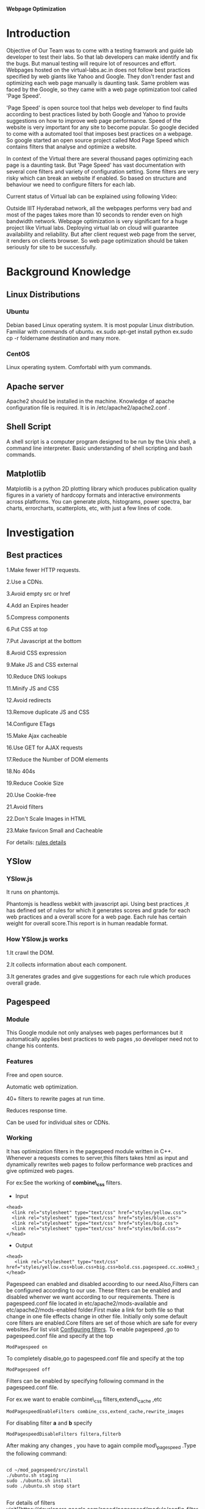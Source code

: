 			 *Webpage Optimization*

* *Introduction*
Objective of Our Team was to come with a testing framwork and guide lab developer to test their labs. So that lab developers can make
identify and fix the bugs. But manual testing will require lot of resources and effort. Webpages hosted on the virtual-labs.ac.in does
not follow best practices specified by web giants like Yahoo and Google. They don't render fast and optimizing each web page manually
is daunting task. Same problem was faced by the Google, so they came with a web page optimization tool called 'Page Speed'.

'Page Speed' is open source tool that helps web developer to find faults according to best practices listed by both Google and Yahoo to
provide suggestions on how to improve web page performance. Speed of the website is very important for any site to become popular. 
So google decided to come with a automated tool that imposes best practices on a webpage. So google started an open source project called Mod Page Speed which contains filters that analyse and optimize a website. 

In context of the Virtual there are several thousand pages optimizing each page is a daunting task. But 'Page Speed' has vast documentation
with several core filters and variety of configuration setting. Some filters are very risky which can break an website if enabled. So based
on structure and behaviour we need to configure filters for each lab. 

Current status of Virtual lab can be explained using following Video:

Outside IIIT Hyderabad network, all the webpages performs very bad and most of the pages takes more than 10 seconds to render even on
high bandwidth network. Webpage optimization is very significant for a huge project like Virtual labs. Deploying virtual lab on
cloud will guarantee availability and reliability. But after client request web page from the server, it renders on clients browser.
So web page optimization should be taken seriously for site to be successfully.

* *Background Knowledge*
** Linux Distributions    
*** Ubuntu
Debian based Linux operating system. It is most popular Linux distribution. Familiar with
commands of ubuntu. ex.sudo apt-get install python ex.sudo cp -r foldername destination and many more.
*** CentOS
Linux operating system. Comfortabl with yum commands.
** Apache server
Apache2 should be installed in the machine. Knowledge of apache configuration file is required. It is in /etc/apache2/apache2.conf .
** Shell Script
A shell script is a computer program designed to be run by the Unix shell, a command line interpreter. Basic understanding of shell scripting and bash commands.
** Matplotlib
Matplotlib is a python 2D plotting library which produces publication quality figures in a variety 
of hardcopy formats and interactive environments across platforms.
You can generate plots, histograms, power spectra, bar charts, errorcharts, scatterplots, etc, with just a few lines of code.
* *Investigation*
** Best practices
1.Make fewer HTTP requests.

2.Use a CDNs.

3.Avoid empty src or href

4.Add an Expires header

5.Compress components

6.Put CSS at top

7.Put Javascript at the bottom

8.Avoid CSS expression

9.Make JS and CSS external

10.Reduce DNS lookups

11.Minify JS and CSS

12.Avoid redirects

13.Remove duplicate JS and CSS

14.Configure ETags

15.Make Ajax cacheable

16.Use GET for AJAX requests

17.Reduce the Number of DOM elements

18.No 404s

19.Reduce Cookie Size

20.Use Cookie-free

21.Avoid filters

22.Don't Scale Images in HTML

23.Make favicon Small and Cacheable

For details: [[https://developer.yahoo.com/performance/rules.html][rules details]]
** YSlow
*** YSlow.js
It runs on phantomjs.

Phantomjs is headless webkit with javascript api. Using best practices ,it has defined set of rules for which it generates scores and grade for each web practices and a overall score for a web page.
Each rule has certain weight for overall score.This report is in human readable format.
*** How YSlow.js works
1.It crawl the DOM.

2.It collects information about each component.

3.It generates grades and give suggestions for each rule which produces overall grade.

** Pagespeed
*** Module
This Google module not only analyses web pages performances but it automatically applies best practices to web pages
,so developer need not to change his contents.
*** Features
Free and open source.

Automatic web optimization. 

40+ filters to rewrite pages at run time.

Reduces response time.

Can be used for individual sites or CDNs.

*** Working
It has optimization filters in the pagespeed module written in C++.
Whenever a requests comes to server,this filters takes html as input and dynamically rewrites web pages to follow performance web practices and give optimized web pages.

For ex:See the working of *combine\_css* filters.
- Input
#+begin_src :tangle a.py
  <head>
    <link rel="stylesheet" type="text/css" href="styles/yellow.css">
    <link rel="stylesheet" type="text/css" href="styles/blue.css">
    <link rel="stylesheet" type="text/css" href="styles/big.css">
    <link rel="stylesheet" type="text/css" href="styles/bold.css">
  </head>
#+end_src

- Output

#+begin_src :tangle a.py
 <head>
    <link rel="stylesheet" type="text/css" href="styles/yellow.css+blue.css+big.css+bold.css.pagespeed.cc.xo4He3_gYf.css">
 </head>
#+end_src

Pagespeed can enabled and disabled acoording to our need.Also,Filters can be configured according to our use.
These filters  can be enabled and disabled whenver we want according to our requirements.
There is pagespeed.conf  file located in etc/apache2/mods-available and etc/apache2/mods-enabled folder.First make a link for both file so that change in one file effects change in other file.
Initially only some default core filters are enabled.Core filters are set of those which are safe for every websites.For list visit [[https://developers.google.com/speed/pagespeed/module/config_filters][Configuring filters]].
To enable pagespeed ,go to pagespeed.conf file and specify at the top

#+begin_src :tangle a.py
ModPagespeed on
#+end_src

To completely disable,go to pagespeed.conf file and specify at the top

#+begin_src :tangle a.py
ModPagespeed off
#+end_src


Filters can be enabled by specifying following command in the pagespeed.conf file.

For ex.we want to enable combine\_css filters,extend\_cache ,etc

#+begin_src :tangle a.py
ModPagespeedEnableFilters combine_css,extend_cache,rewrite_images
#+end_src  

For disabling  filter *a* and *b* specify

#+begin_src : tangle a.py
ModPagespeedDisableFilters filtera,filterb
#+end_src

After making any changes , you have to again compile mod\_pagespeed .Type the following command:

#+begin_src :tangle a.py

   cd ~/mod_pagespeed/src/install
   ./ubuntu.sh staging
   sudo ./ubuntu.sh install
   sudo ./ubuntu.sh stop start

#+end_src

For details of filters visit[[https://developers.google.com/speed/pagespeed/module/config_filters][ [[https://developers.google.com/speed/pagespeed/module/config_filters][Filters]]]]
*** Risks
There is some risk associated with every filters.It should be identified according to our use.Basically, it should be identified so that these filters should not change the semantics of page.

For ex. There is one filters defer\_javascript.It postpone the parallel execution of script tag.

        Calls to document.write fail in cases where they span multiple script tags.

        An example is:

#+begin_src :tangle a.py
<script>document.write('<div>')</script>
<span></span>
<script>document.write('</div>')</script> 
#+end_src 

* *Installation*
** Apache2
open terminal and type the following command.

#+BEGIN_SRC python :tangle a.py
#sudo apt-get update
#sudo apt-get install apache2
#sudo service apache2 start
#+END_SRC

Then open any browser and type 127.0.0.1

If it shows like this:
#+begin_src python :tangle a.py
It works
#+end_src 
Then your apache2 is installed.

** YSlow
Yslow runs on PhantomJS.

PhantomJS is headless webkit with javascript APIs.

1.To install PhantomJS ,go to terminal and type  :
#+begin_src: tangle a.py

$sudo apt-get install phantomjs
#+end_src

2.then go to http://yslow.org/phantomjs/ and download yslow for PhantomJS.

Extract it into folder.
** Pagespeed
Supported platforms.
 - CentOS/Fedora (32-bit and 64-bit)
 - Debian/Ubuntu (32-bit and 64-bit)
** Installation from packages
To install the packages, on Debian/Ubuntu, please run the following command:

#+begin_src: tangle a.py
$sudo dpkg -i mod-pagespeed-*.deb
$sudo apt-get -f install
#+end_src

For CentOS/Fedora, please execute:

#+begin_src :tangle a.py
$sudo yum install at  # if you do not already have 'at' installed
$sudo rpm -U mod-pagespeed-*.rpm
#+end_src

This will install latest updated version of modpagespeed.
*** Installation from packages
*** Installation form sources
**** Installing dependencies
To install these on Debian or Ubuntu run:

#+begin_src :tangle a.py
sudo apt-get install apache2 g++ python subversion gperf make devscripts fakeroot git
#+end_src
**** Installing the chromium depot tols.
We require the Chromium depot\_tools, which are used to build open-source projects with dependencies on other open-source projects. Download it with:

#+begin_src :tangle a.py
  mkdir -p ~/bin
  cd ~/bin
  svn co http://src.chromium.org/svn/trunk/tools/depot_tools
#+end_src
You will need to add the depot\_tools to your path. In bash you would run:
#+begin_src :tangle a.py 
export PATH=$PATH:~/bin/depot_tools
#+end_src

**** Check out mod_pagespeed and dependencies
You need to download the source code for mod\_pagespeed and all of its dependenceies. The gclient command (which is one of the depot\_tools) will do this for you:

#+begin_src :tangle a.py
  mkdir ~/mod_pagespeed    # Any directory is fine.
  cd ~/mod_pagespeed
#+end_src

Use it to get the latest stable version:
#+begin_src  :tangle a.py 
 gclient config http://modpagespeed.googlecode.com/svn/branches/latest-beta/src
 gclient sync --force --jobs=1
#+end_src

The current trunk uses https URLs to fetch some third party dependencies.

Depending on your system, you may need to verify and accept an updated SSL certificate for SourceForge. You can test by running:

#+begin_src :tangle a.py
svn ls https://svn.code.sf.net/p/jsoncpp/code/trunk/jsoncpp
#+end_src

If you see a message like the following, you'll need to accept the new certificate.
#+begin_src :tangle a.py
  Error validating server certificate for 'https://svn.code.sf.net:443':
   - The certificate is not issued by a trusted authority. Use the
     fingerprint to validate the certificate manually!
  Certificate information:
   - Hostname: *.code.sf.net
   - Valid: from Tue, 18 Mar 2014 00:00:00 GMT until Fri, 17 Apr 2015 23:59:59 GMT
   - Issuer: GeoTrust Inc., US
   - Fingerprint: 5e:d2:2a:09:0a:39:5e:f4:05:87:03:3a:13:2b:7d:52:3f:b8:1e:45
  (R)eject, accept (t)emporarily or accept (p)ermanently?
#+end_src


You should open https://svn.code.sf.net/p/jsoncpp/code/trunk/jsoncpp in a browser and verify that the fingerprint matches.

In Chrome, this can be done by clicking the lock icon next to the URL, clicking the "Certificate Information" link underneath the "Connection" tab, and verifying that the SHA-1 fingerprint matches.

**** Run tests
The commands below will first build mod\_pagespeed and then run the tests:

#+begin_src :tangle a.py
   cd ~/mod_pagespeed/src
   make AR.host=`pwd`/build/wrappers/ar.sh AR.target=`pwd`/build/wrappers/ar.sh \
      BUILDTYPE=Release mod_pagespeed_test pagespeed_automatic_test
   ./out/Release/mod_pagespeed_test
   ./out/Release/pagespeed_automatic_test 
#+end_src

**** Compile
To compile mod\_pagespeed, run:

#+begin_src :tangle a.py 
cd ~/mod_pagespeed/src
make AR.host=`pwd`/build/wrappers/ar.sh AR.target=`pwd`/build/wrappers/ar.sh BUILDTYPE=Release
#+end_src
**** Install
#+begin_src :tangle a.py
cd install
./install_apxs.sh

./ubuntu.sh staging
sudo ./ubuntu.sh install
sudo ./ubuntu.sh stop start
#+end_src
**** To check pagespeed is installed
Go to terminal and type command:
#+begin_src :tangle a.py
curl -D- http://localhost | less
#+end_src
You should get something like:
#+begin_src : tangle a.py
Date: Thu, 19 June 2014 19:16:32 GMT
Server: Apache/2.4.6 (Ubuntu)
...
X-Mod-Pagespeed: 1.8.31.3-4020
...
#+end_src
If you didn't get pagespeed in your http response header,then your web server isn't letting pagespeed to run or it is not installed properly or it is off from the pagespeed configuration file
 

*For more detailed information regarding installation ,you can visit:* [[https://developers.google.com/speed/pagespeed/module/build_mod_pagespeed_from_source#build-packages][pagespeed web-site]]

* *Experimentation*
To start with experimentation on web performance test for urls in virtual-labs and vlab using yslow.
Our first need is collect the urls in *deploy.virtuals-labs.ac.in* and *www.vlab.co.in*.
** URL collection
For url collection,we needed to have some crawler to extract all the urls inside it.Therefore ,we started with *nutch*, but we could not install it properly on our system, so we left using *nutch* and   
queried on internet for sitemap generator.We got one sitemap generator which give 5000 urls under the seed url.Link for that website is http://www.internetmarketingninjas.com/seo-tools/google-sitemap-generator/.
Only thing we have to do is to give the seed url in it and it will give list of 5000 urls in excel format or Xml format.We downloaded report in XML format and wrote a script to store it in text file containing urls in each line.
Here in our case we have given seed url http://vlab.co.in. and http://deploy.virtual-labs.ac.in

Script to generate url file 
This script will take two command line arguments ,$1 will be given XML file and $2 will be output text file. 

#+begin_src :tangle a.py
grep -o '<loc>.*</loc>' $1 | sed 's/\(<loc>\|<\/loc>\)//g' > $2
#extracts all the urls which is present between <loc> and </loc>from given XML file i.e $1  and will stote it into the destination file i.e $2
#+end_src
** Report generation using YSlow
For report generation  using yslow,firstly,we have to install *phantomjs* on machine. Phantomjs is the headless webkit with javascript APIs. *Yslow.js* runs on phantomjs. It can be install simply by following command.
#+begin_src :tangle a.py
sudo apt-get install phantomjs
#+end_src 

Then we download the yslow.js file from http://yslow.org/phantomjs/ and we save this file in the folder where url file is present.
To generate full report for each url ,we wrote a automated script which will read url line by line and will generate report for each url.
This script will take only one command line argument ,$1 i.e. file containing url

#+begin_src : tangle a.py

#function to run phantomjs for each url
Fulltest() 
{
while read url; do                    #loop reads a line from urls file i.e $1 
echo "Running tests for $url"         #echo on outputstream to indicate flow
dir=$(echo $url | sed 's/[:/.-]/_/g') #extracting filename 'dir' from 'url'	
phantomjs yslow.js --info grade --format tap --threshold '{"overall": "B", "ycdn": 65}' $url > $dir #running phantomjs command with url and redirecting output to a file named $dir
done < $1	#passing 'urls' file as parameter
}

Fulltest $1   #invoking Fulltest() function with command line arguments $1

#+end_src

Above script will generate report for each url present in the url file.These report will have overall score  out of 100 for each url and score out of 100 for each rule and
 suggestions on how to improve this scores
.The sample report has been added to my bit-bucket account.
*** Issues
 Sometimes phantomjs crashes for some url and hence it doesn't generate report for that url.
 Also, as the number of urls increases ,these script takes larger time.
 We thought this was problem for a url i.e url is bad but we went to community and saw this is problem of phantomjs.
** Generating CSV file
For graph generation ,we need to have a CSV file which will contain in each line  name of the url,Overallscore,scores and scores for each rule separated with a *comma*.
  We wrote a automated script to generate CSV file extracting scores from each report.
  This script should be kept in the same folder where all the reports are present and the url file.

#+begin_src : tangle a.py

#FUNCTION TO EXTRACT REQUIRED FIELDS REPORTS PREVIOUSLY GENERATED
EXTRACTCSV() {
RES="URL,OVERALL_SCORE,URL,Overall_Score,Make fewer HTTP requests,Use a Content Delivery Network (CDN),Avoid empty src or href,Add Expires headers,Compress components with gzip,Put CSS at top,Put JavaScript at bottom,Avoid CSS expressions,Reduce DNS lookups,Minify JavaScript and CSS,Avoid URL redirects,Remove duplicate JavaScript and CSS,Configure entity tags (ETags),Make AJAX cacheable,Use GET for AJAX requests,Reduce the number of DOM elements,Avoid HTTP 404 (Not Found) error,Reduce cookie size,Use cookie-free domains,Avoid AlphaImageLoader filter,Do not scale images in HTML,Make favicon small and cacheable"
WHILE READ URL; DO #LOOP TO READ URL FROM 'URL' FILE
  RES="$RES"$'\N'
  RES="$RES$URL"
  DIR=$(ECHO $URL | SED 'S/[:/.-]/_/G') #EXTRACTING FILENAME 'DIR' FROM 'URL'
  RES="$RES,$(CAT $DIR | GREP -O '[A-Z] ([[:DIGIT:]]*)' | AWK -VORS=, '{ PRINT $1 $2 }' | SED 'S/,$/\N/')"
DONE < $1
ECHO "$RES" > STATS.CSV #REDIRECTING CONTENT IN 'RES' TO A CSV FILE NAMED STATS.CSV
ECHO "REPORTS ARE GENERATED SUCCESSFULLY IN CSV FORMAT"  #ECHOING SCRIPT COMPLETION       
}

#INVOKING EXTRACCSV() FUNTION
EXTRACTCSV $1

#+END_SRC

THIS SCRIPT WILL TAKE  ONE COMMAND LINE ARGUMENT,$1 I.E. URL FILE AND WILL STORE OUTPUT IN STATS.CSV FILE.
** Graph Generation

** Statistics for URL under http://deploy.virtual-labs.ac.in
-  We collected around 21000 urls from the deploy server.
-  Then we ran the above script for fulltest to generate yslow report for each url.For some url its crashes on its own and it  took time around one day ,but it could generate report only 2700 urls.
-  So we stopped the script and will generate statistics for only these 2700 urls
-  Then we ran script to generate csv file.
-  After generating csv file for all the url,I removed those url from csv file for which there was no statistics because matplotlib will not plot graph for empty fields.
- After getting a fully correct csv, we plotted graphs for each rules and overall score.
- In these bar graphs, there is plot for no. of urls falling in each grade.
- These graphs gave us idea how good are web pages.and each graph also tells about how many urls are following best practices as we ave generated graph for each rule.

** Bar graph for landing page of different education websites
we collected url of landing page  of *coursera.org*, *edx.org*, *nptel.ac.in* , *vlab.co.in*, *virtual-labs.ac.in* .
and ran the script for report generation for yslow.
After report generation, we made csv file for it.
But this time ,our aim was to show the difference between the overall scores of the landing page of educational web sites.
So we used only first field of csv file and generated graph for it.

* *Analysis*
** Statistics for 42 URLs under cse14 (VLSI lab) and bio16 (Biomedical and signal processing lab)
*** Without Pagespeed 
we collected 42 urls for the above mentioned two labs.
Then we ran our reportgeneration script to generate reports for yslow.
Then we ran our csv file generation script .
Now, for this csv file we plotted graph with respect to overall score.
from this graph , we observed that  out of 42,only 11 were in grade A,24 in grade B ,7 in grade C and none in other grades.

*** With Pagespeed and with default filters
This time ,we enabled pagespeed on our system with only default filters .
Then again we ran the same scripts to generate csv file.
Again,we plotted graph .
From this we observed that out of 42,27 url were in grade A,12 in grade B and 3 in grade C.
That is no.of url grade A increases.This means performance of web pages was improved by pagespeed.

*** With Pagespeed and with more filters
This time , we enabled some more filters other than default filters.
 To enable we went to pagespeed.conf file which is located in etc/apaache2/mods-enabled folder and mods-avaliable folder. and enabled some filters like combine_css,collapse_whitespaces,rewrite_images,css_sprites.
 Again we ran our scripts to generate the CSV file.
 Again , we plotted graph for it. 
 From this ,we observed that out of 42 urls,26 url were in grade A,15 in grade B and only 1 in grade C.
That again pagespeed with its filters improves the performance of the web page.

** Technical Reviews 
Our work providea significant insight about performance of web pages in order to rectify problems like gzip compression being
not used, images spiting and css spiriting.
** Further scope of project    
An continous monitoring system 
* *Conclusion*
* *References*
    
